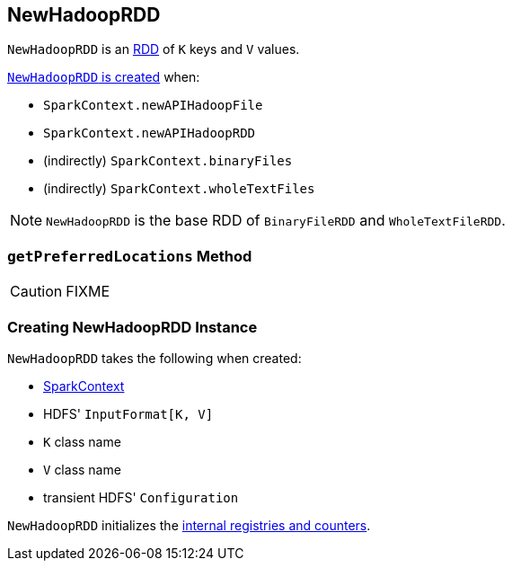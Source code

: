== [[NewHadoopRDD]] NewHadoopRDD

`NewHadoopRDD` is an xref:rdd:index.adoc[RDD] of `K` keys and `V` values.

<<creating-instance, `NewHadoopRDD` is created>> when:

* `SparkContext.newAPIHadoopFile`
* `SparkContext.newAPIHadoopRDD`
* (indirectly) `SparkContext.binaryFiles`
* (indirectly) `SparkContext.wholeTextFiles`

NOTE: `NewHadoopRDD` is the base RDD of `BinaryFileRDD` and `WholeTextFileRDD`.

=== [[getPreferredLocations]] `getPreferredLocations` Method

CAUTION: FIXME

=== [[creating-instance]] Creating NewHadoopRDD Instance

`NewHadoopRDD` takes the following when created:

* [[sc]] link:spark-SparkContext.adoc[SparkContext]
* [[inputFormatClass]] HDFS' `InputFormat[K, V]`
* [[keyClass]] `K` class name
* [[valueClass]] `V` class name
* [[_conf]] transient HDFS' `Configuration`

`NewHadoopRDD` initializes the <<internal-registries, internal registries and counters>>.
